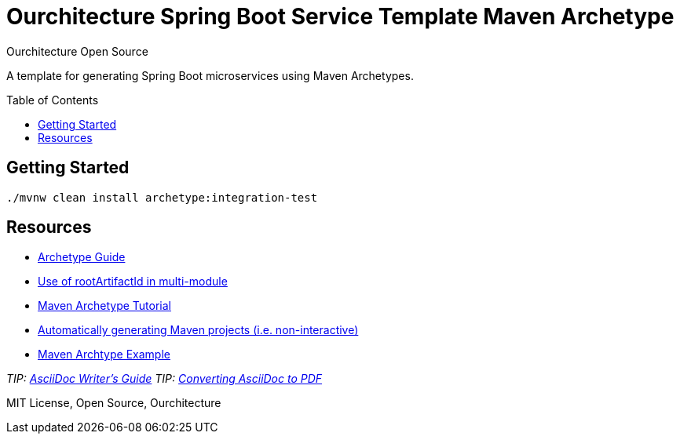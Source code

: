 :hide-uri-scheme:

= Ourchitecture Spring Boot Service Template Maven Archetype
Ourchitecture Open Source
:toc: macro

A template for generating Spring Boot microservices using Maven Archetypes.

toc::[]

== Getting Started

`./mvnw clean install archetype:integration-test`

== Resources

* https://maven.apache.org/guides/mini/guide-creating-archetypes.html[Archetype Guide]
* https://stackoverflow.com/questions/6714833/how-do-i-make-my-archetype-from-a-multimodule-project-use-directories-that-are-b[Use of rootArtifactId in multi-module]
* http://marosmars.weebly.com/blog/maven-archetype-tutorial[Maven Archetype Tutorial]
* https://maven.apache.org/archetype/maven-archetype-plugin/examples/generate-batch.html[Automatically generating Maven projects (i.e. non-interactive)]
* https://code.google.com/archive/p/open-archetypes/source/default/source[Maven Archtype Example]

_TIP: http://asciidoctor.org/docs/asciidoc-writers-guide/[AsciiDoc Writer's Guide]_
_TIP: http://asciidoctor.org/docs/convert-asciidoc-to-pdf/[Converting AsciiDoc to PDF]_

MIT License, Open Source, Ourchitecture
